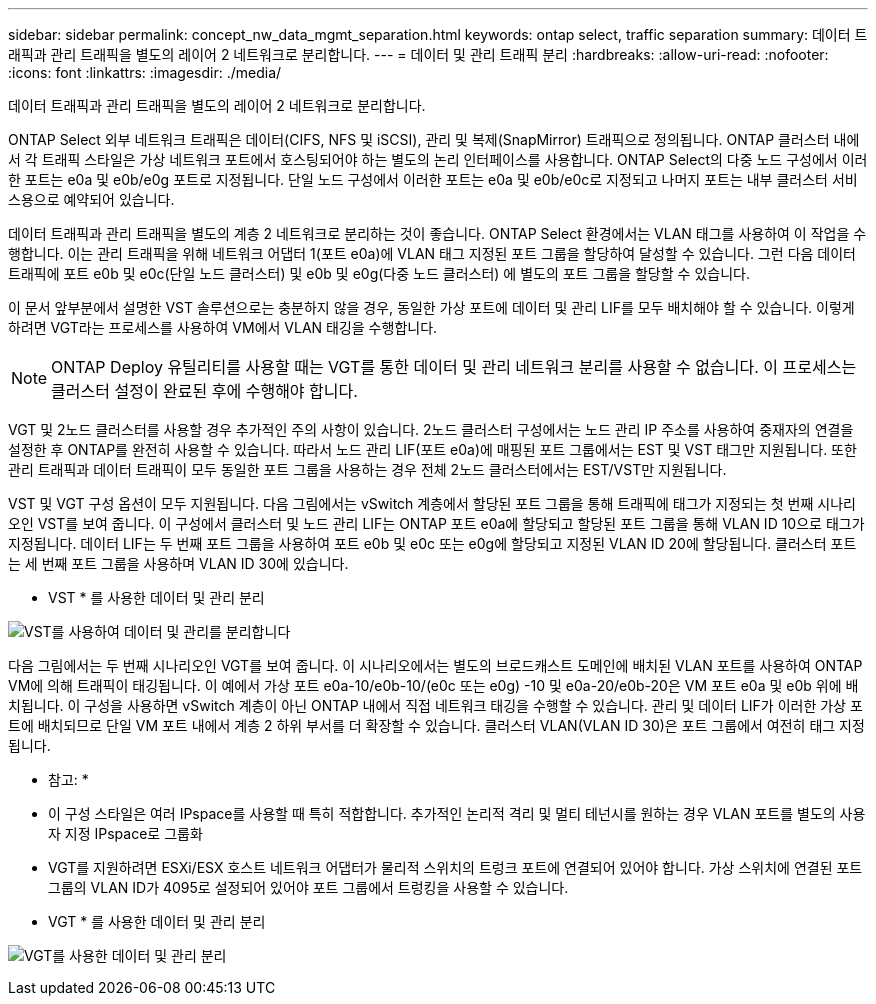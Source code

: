 ---
sidebar: sidebar 
permalink: concept_nw_data_mgmt_separation.html 
keywords: ontap select, traffic separation 
summary: 데이터 트래픽과 관리 트래픽을 별도의 레이어 2 네트워크로 분리합니다. 
---
= 데이터 및 관리 트래픽 분리
:hardbreaks:
:allow-uri-read: 
:nofooter: 
:icons: font
:linkattrs: 
:imagesdir: ./media/


[role="lead"]
데이터 트래픽과 관리 트래픽을 별도의 레이어 2 네트워크로 분리합니다.

ONTAP Select 외부 네트워크 트래픽은 데이터(CIFS, NFS 및 iSCSI), 관리 및 복제(SnapMirror) 트래픽으로 정의됩니다. ONTAP 클러스터 내에서 각 트래픽 스타일은 가상 네트워크 포트에서 호스팅되어야 하는 별도의 논리 인터페이스를 사용합니다. ONTAP Select의 다중 노드 구성에서 이러한 포트는 e0a 및 e0b/e0g 포트로 지정됩니다. 단일 노드 구성에서 이러한 포트는 e0a 및 e0b/e0c로 지정되고 나머지 포트는 내부 클러스터 서비스용으로 예약되어 있습니다.

데이터 트래픽과 관리 트래픽을 별도의 계층 2 네트워크로 분리하는 것이 좋습니다. ONTAP Select 환경에서는 VLAN 태그를 사용하여 이 작업을 수행합니다. 이는 관리 트래픽을 위해 네트워크 어댑터 1(포트 e0a)에 VLAN 태그 지정된 포트 그룹을 할당하여 달성할 수 있습니다. 그런 다음 데이터 트래픽에 포트 e0b 및 e0c(단일 노드 클러스터) 및 e0b 및 e0g(다중 노드 클러스터) 에 별도의 포트 그룹을 할당할 수 있습니다.

이 문서 앞부분에서 설명한 VST 솔루션으로는 충분하지 않을 경우, 동일한 가상 포트에 데이터 및 관리 LIF를 모두 배치해야 할 수 있습니다. 이렇게 하려면 VGT라는 프로세스를 사용하여 VM에서 VLAN 태깅을 수행합니다.


NOTE: ONTAP Deploy 유틸리티를 사용할 때는 VGT를 통한 데이터 및 관리 네트워크 분리를 사용할 수 없습니다. 이 프로세스는 클러스터 설정이 완료된 후에 수행해야 합니다.

VGT 및 2노드 클러스터를 사용할 경우 추가적인 주의 사항이 있습니다. 2노드 클러스터 구성에서는 노드 관리 IP 주소를 사용하여 중재자의 연결을 설정한 후 ONTAP를 완전히 사용할 수 있습니다. 따라서 노드 관리 LIF(포트 e0a)에 매핑된 포트 그룹에서는 EST 및 VST 태그만 지원됩니다. 또한 관리 트래픽과 데이터 트래픽이 모두 동일한 포트 그룹을 사용하는 경우 전체 2노드 클러스터에서는 EST/VST만 지원됩니다.

VST 및 VGT 구성 옵션이 모두 지원됩니다. 다음 그림에서는 vSwitch 계층에서 할당된 포트 그룹을 통해 트래픽에 태그가 지정되는 첫 번째 시나리오인 VST를 보여 줍니다. 이 구성에서 클러스터 및 노드 관리 LIF는 ONTAP 포트 e0a에 할당되고 할당된 포트 그룹을 통해 VLAN ID 10으로 태그가 지정됩니다. 데이터 LIF는 두 번째 포트 그룹을 사용하여 포트 e0b 및 e0c 또는 e0g에 할당되고 지정된 VLAN ID 20에 할당됩니다. 클러스터 포트는 세 번째 포트 그룹을 사용하며 VLAN ID 30에 있습니다.

* VST * 를 사용한 데이터 및 관리 분리

image:DDN_04.jpg["VST를 사용하여 데이터 및 관리를 분리합니다"]

다음 그림에서는 두 번째 시나리오인 VGT를 보여 줍니다. 이 시나리오에서는 별도의 브로드캐스트 도메인에 배치된 VLAN 포트를 사용하여 ONTAP VM에 의해 트래픽이 태깅됩니다. 이 예에서 가상 포트 e0a-10/e0b-10/(e0c 또는 e0g) -10 및 e0a-20/e0b-20은 VM 포트 e0a 및 e0b 위에 배치됩니다. 이 구성을 사용하면 vSwitch 계층이 아닌 ONTAP 내에서 직접 네트워크 태깅을 수행할 수 있습니다. 관리 및 데이터 LIF가 이러한 가상 포트에 배치되므로 단일 VM 포트 내에서 계층 2 하위 부서를 더 확장할 수 있습니다. 클러스터 VLAN(VLAN ID 30)은 포트 그룹에서 여전히 태그 지정됩니다.

* 참고: *

* 이 구성 스타일은 여러 IPspace를 사용할 때 특히 적합합니다. 추가적인 논리적 격리 및 멀티 테넌시를 원하는 경우 VLAN 포트를 별도의 사용자 지정 IPspace로 그룹화
* VGT를 지원하려면 ESXi/ESX 호스트 네트워크 어댑터가 물리적 스위치의 트렁크 포트에 연결되어 있어야 합니다. 가상 스위치에 연결된 포트 그룹의 VLAN ID가 4095로 설정되어 있어야 포트 그룹에서 트렁킹을 사용할 수 있습니다.


* VGT * 를 사용한 데이터 및 관리 분리

image:DDN_05.jpg["VGT를 사용한 데이터 및 관리 분리"]
